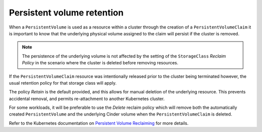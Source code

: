 ***************************
Persistent volume retention
***************************

When a ``PersistentVolume`` is used as a resource within a cluster through the
creation of a ``PersistentVolumeClaim`` it is important to know that the underlying
physical volume assigned to the claim will persist if the cluster is removed.

.. Note::

  The persistence of the underlying volume is not affected by the setting
  of the ``StorageClass`` *Reclaim Policy* in the scenario where the cluster is
  deleted before removing resources.

If the ``PersistentVolumeClaim`` resource was intentionally released prior to the
cluster being terminated however, the usual retention policy for that
storage class will apply.

The policy `Retain` is the default provided, and this allows for manual deletion
of the underlying resource. This prevents accidental removal, and permits
re-attachment to another Kubernetes cluster.

For some workloads, it will be preferable to use the `Delete` reclaim policy which
will remove both the automatically created ``PersistentVolume`` and the underlying
Cinder volume when the ``PersistentVolumeClaim`` is deleted.

Refer to the Kubernetes documentation on `Persistent Volume Reclaiming`_ for more details.


.. _`Persistent Volume Reclaiming`: https://kubernetes.io/docs/concepts/storage/persistent-volumes/#reclaiming

